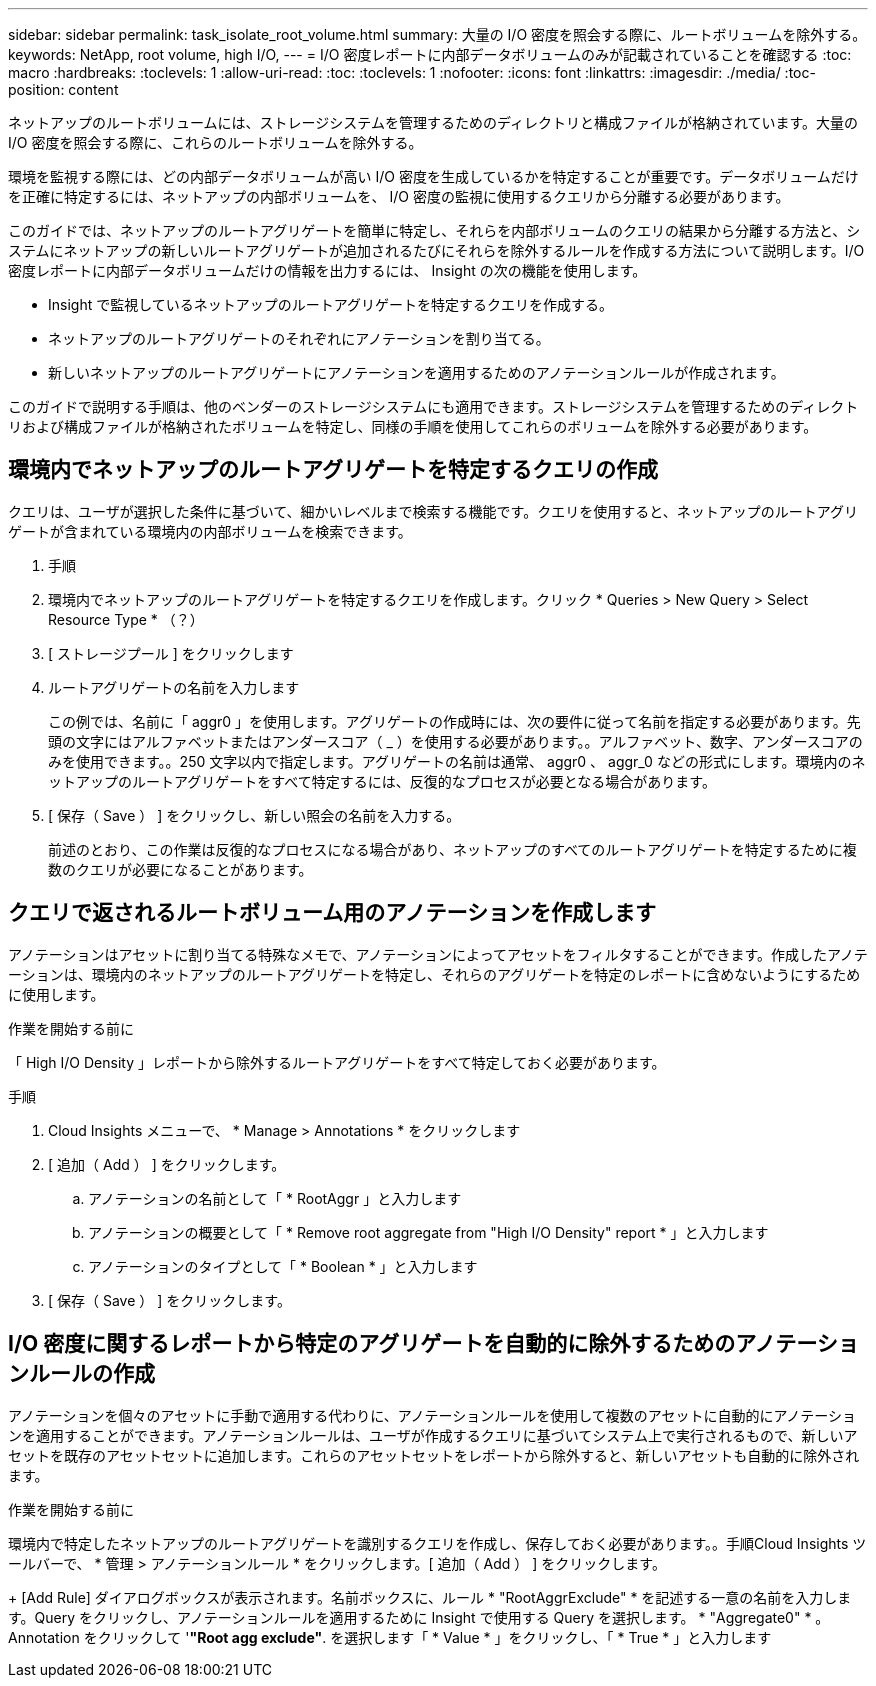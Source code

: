 ---
sidebar: sidebar 
permalink: task_isolate_root_volume.html 
summary: 大量の I/O 密度を照会する際に、ルートボリュームを除外する。 
keywords: NetApp, root volume, high I/O, 
---
= I/O 密度レポートに内部データボリュームのみが記載されていることを確認する
:toc: macro
:hardbreaks:
:toclevels: 1
:allow-uri-read: 
:toc: 
:toclevels: 1
:nofooter: 
:icons: font
:linkattrs: 
:imagesdir: ./media/
:toc-position: content


[role="lead"]
ネットアップのルートボリュームには、ストレージシステムを管理するためのディレクトリと構成ファイルが格納されています。大量の I/O 密度を照会する際に、これらのルートボリュームを除外する。

環境を監視する際には、どの内部データボリュームが高い I/O 密度を生成しているかを特定することが重要です。データボリュームだけを正確に特定するには、ネットアップの内部ボリュームを、 I/O 密度の監視に使用するクエリから分離する必要があります。

このガイドでは、ネットアップのルートアグリゲートを簡単に特定し、それらを内部ボリュームのクエリの結果から分離する方法と、システムにネットアップの新しいルートアグリゲートが追加されるたびにそれらを除外するルールを作成する方法について説明します。I/O 密度レポートに内部データボリュームだけの情報を出力するには、 Insight の次の機能を使用します。

* Insight で監視しているネットアップのルートアグリゲートを特定するクエリを作成する。
* ネットアップのルートアグリゲートのそれぞれにアノテーションを割り当てる。
* 新しいネットアップのルートアグリゲートにアノテーションを適用するためのアノテーションルールが作成されます。


このガイドで説明する手順は、他のベンダーのストレージシステムにも適用できます。ストレージシステムを管理するためのディレクトリおよび構成ファイルが格納されたボリュームを特定し、同様の手順を使用してこれらのボリュームを除外する必要があります。



== 環境内でネットアップのルートアグリゲートを特定するクエリの作成

クエリは、ユーザが選択した条件に基づいて、細かいレベルまで検索する機能です。クエリを使用すると、ネットアップのルートアグリゲートが含まれている環境内の内部ボリュームを検索できます。

. 手順
. 環境内でネットアップのルートアグリゲートを特定するクエリを作成します。クリック * Queries > New Query > Select Resource Type * （？）
. [ ストレージプール ] をクリックします
. ルートアグリゲートの名前を入力します
+
この例では、名前に「 aggr0 」を使用します。アグリゲートの作成時には、次の要件に従って名前を指定する必要があります。先頭の文字にはアルファベットまたはアンダースコア（ _ ）を使用する必要があります。。アルファベット、数字、アンダースコアのみを使用できます。。250 文字以内で指定します。アグリゲートの名前は通常、 aggr0 、 aggr_0 などの形式にします。環境内のネットアップのルートアグリゲートをすべて特定するには、反復的なプロセスが必要となる場合があります。

. [ 保存（ Save ） ] をクリックし、新しい照会の名前を入力する。
+
前述のとおり、この作業は反復的なプロセスになる場合があり、ネットアップのすべてのルートアグリゲートを特定するために複数のクエリが必要になることがあります。





== クエリで返されるルートボリューム用のアノテーションを作成します

アノテーションはアセットに割り当てる特殊なメモで、アノテーションによってアセットをフィルタすることができます。作成したアノテーションは、環境内のネットアップのルートアグリゲートを特定し、それらのアグリゲートを特定のレポートに含めないようにするために使用します。

.作業を開始する前に
「 High I/O Density 」レポートから除外するルートアグリゲートをすべて特定しておく必要があります。

.手順
. Cloud Insights メニューで、 * Manage > Annotations * をクリックします
. [ 追加（ Add ） ] をクリックします。
+
.. アノテーションの名前として「 * RootAggr 」と入力します
.. アノテーションの概要として「 * Remove root aggregate from "High I/O Density" report * 」と入力します
.. アノテーションのタイプとして「 * Boolean * 」と入力します


. [ 保存（ Save ） ] をクリックします。




== I/O 密度に関するレポートから特定のアグリゲートを自動的に除外するためのアノテーションルールの作成

アノテーションを個々のアセットに手動で適用する代わりに、アノテーションルールを使用して複数のアセットに自動的にアノテーションを適用することができます。アノテーションルールは、ユーザが作成するクエリに基づいてシステム上で実行されるもので、新しいアセットを既存のアセットセットに追加します。これらのアセットセットをレポートから除外すると、新しいアセットも自動的に除外されます。

.作業を開始する前に
環境内で特定したネットアップのルートアグリゲートを識別するクエリを作成し、保存しておく必要があります。。手順Cloud Insights ツールバーで、 * 管理 > アノテーションルール * をクリックします。[ 追加（ Add ） ] をクリックします。

+ [Add Rule] ダイアログボックスが表示されます。名前ボックスに、ルール * "RootAggrExclude" * を記述する一意の名前を入力します。Query をクリックし、アノテーションルールを適用するために Insight で使用する Query を選択します。 * "Aggregate0" * 。Annotation をクリックして '*"Root agg exclude"*. を選択します「 * Value * 」をクリックし、「 * True * 」と入力します
